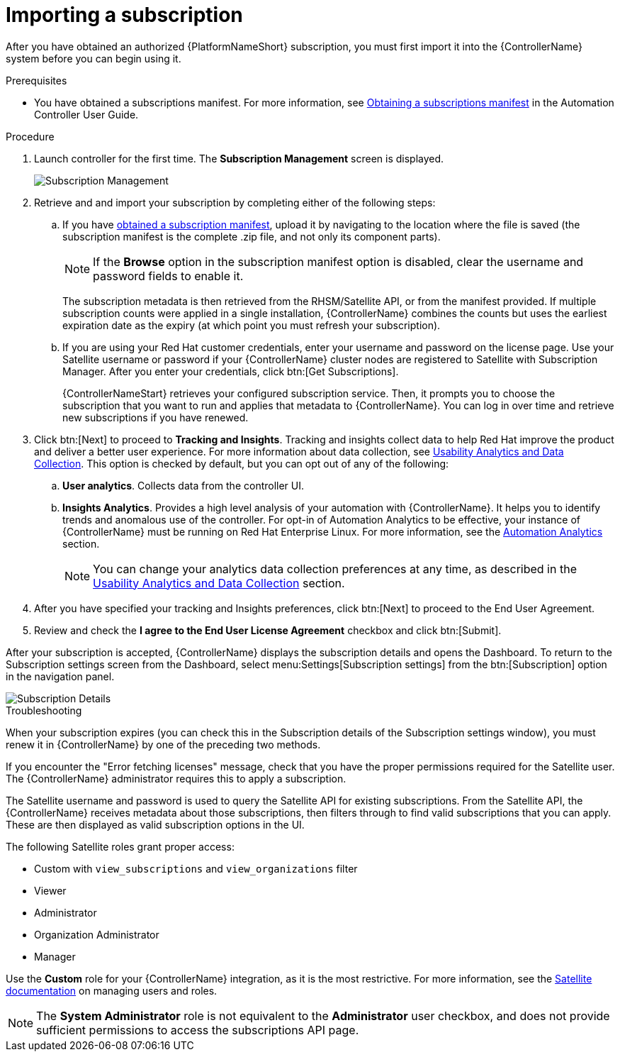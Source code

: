 [id="controller-importing-subscriptions"]

= Importing a subscription

After you have obtained an authorized {PlatformNameShort} subscription, you must first import it into the {ControllerName} system before you can begin using it.

.Prerequisites

* You have obtained a subscriptions manifest. For more information, see link:http://docs.ansible.com/automation-controller/4.4/html/userguide/import_license.html#obtain-sub-manifest[Obtaining a subscriptions manifest] in the Automation Controller User Guide.

.Procedure

. Launch controller for the first time. 
The *Subscription Management* screen is displayed.
+
image::controller-gs-subscription-management.png[Subscription Management]
+
. Retrieve and and import your subscription by completing either of the following steps:
.. If you have link:https://access.redhat.com/management/subscription_allocations[obtained a subscription manifest], upload it by navigating to the location where the file is saved (the subscription manifest is the complete .zip file, and not only its component parts).
+
[NOTE]
====
If the *Browse* option in the subscription manifest option is disabled, clear the username and password fields to enable it.
====
+
The subscription metadata is then retrieved from the RHSM/Satellite API, or from the manifest provided. 
If multiple subscription counts were applied in a single installation, {ControllerName} combines the counts but uses the earliest expiration date as the expiry (at which point you must refresh your subscription).
.. If you are using your Red Hat customer credentials, enter your username and password on the license page. 
Use your Satellite username or password if your {ControllerName} cluster nodes are registered to Satellite with Subscription Manager. 
After you enter your credentials, click btn:[Get Subscriptions].
+
{ControllerNameStart} retrieves your configured subscription service. 
Then, it prompts you to choose the subscription that you want to run and applies that metadata to {ControllerName}. 
You can log in over time and retrieve new subscriptions if you have renewed.
+
. Click btn:[Next] to proceed to *Tracking and Insights*. 
Tracking and insights collect data to help Red Hat improve the product and deliver a better user experience. 
For more information about data collection, see link:http://docs.ansible.com/automation-controller/4.4/html/administration/usability_data_collection.html#usability-data-collection[Usability Analytics and Data Collection]. 
This option is checked by default, but you can opt out of any of the following:
.. *User analytics*. Collects data from the controller UI.
.. *Insights Analytics*. Provides a high level analysis of your automation with {ControllerName}. 
It helps you to identify trends and anomalous use of the controller. 
For opt-in of Automation Analytics to be effective, your instance of {ControllerName} must be running on Red Hat Enterprise Linux. 
For more information, see the link:http://docs.ansible.com/automation-controller/4.4/html/administration/usability_data_collection.html#user-data-insights[Automation Analytics] section.
+
[NOTE]
====
You can change your analytics data collection preferences at any time, as described in the link:https://docs.ansible.com/automation-controller/4.4/html/administration/usability_data_collection.html#usability-data-collection[Usability Analytics and Data Collection] section.
====
+
. After you have specified your tracking and Insights preferences, click btn:[Next] to proceed to the End User Agreement.
. Review and check the *I agree to the End User License Agreement* checkbox and click btn:[Submit].

After your subscription is accepted, {ControllerName} displays the subscription details and opens the Dashboard. 
To return to the Subscription settings screen from the Dashboard, select menu:Settings[Subscription settings] from the btn:[Subscription] option in the navigation panel.

image::controller-gs-licenseaccepted.png[Subscription Details]

.Troubleshooting

When your subscription expires (you can check this in the Subscription details of the Subscription settings window), you must renew it in {ControllerName} by one of the preceding two methods.

If you encounter the "Error fetching licenses" message, check that you have the proper permissions required for the Satellite user. 
The {ControllerName} administrator requires this to apply a subscription.

The Satellite username and password is used to query the Satellite API for existing subscriptions. 
From the Satellite API, the {ControllerName} receives metadata about those subscriptions, then filters through to find valid subscriptions that you can apply. 
These are then displayed as valid subscription options in the UI.

The following Satellite roles grant proper access:

* Custom with `view_subscriptions` and `view_organizations` filter
* Viewer
* Administrator
* Organization Administrator
* Manager

Use the *Custom* role for your {ControllerName} integration, as it is the most restrictive. 
For more information, see the link:https://access.redhat.com/documentation/en-us/red_hat_satellite/6.13/html/administering_red_hat_satellite/managing_users_and_roles_admin#Creating_and_Managing_Roles_admin[Satellite documentation] on managing users and roles.

[NOTE]
====
The *System Administrator* role is not equivalent to the *Administrator* user checkbox, and does not provide sufficient permissions to access the subscriptions API page.
====